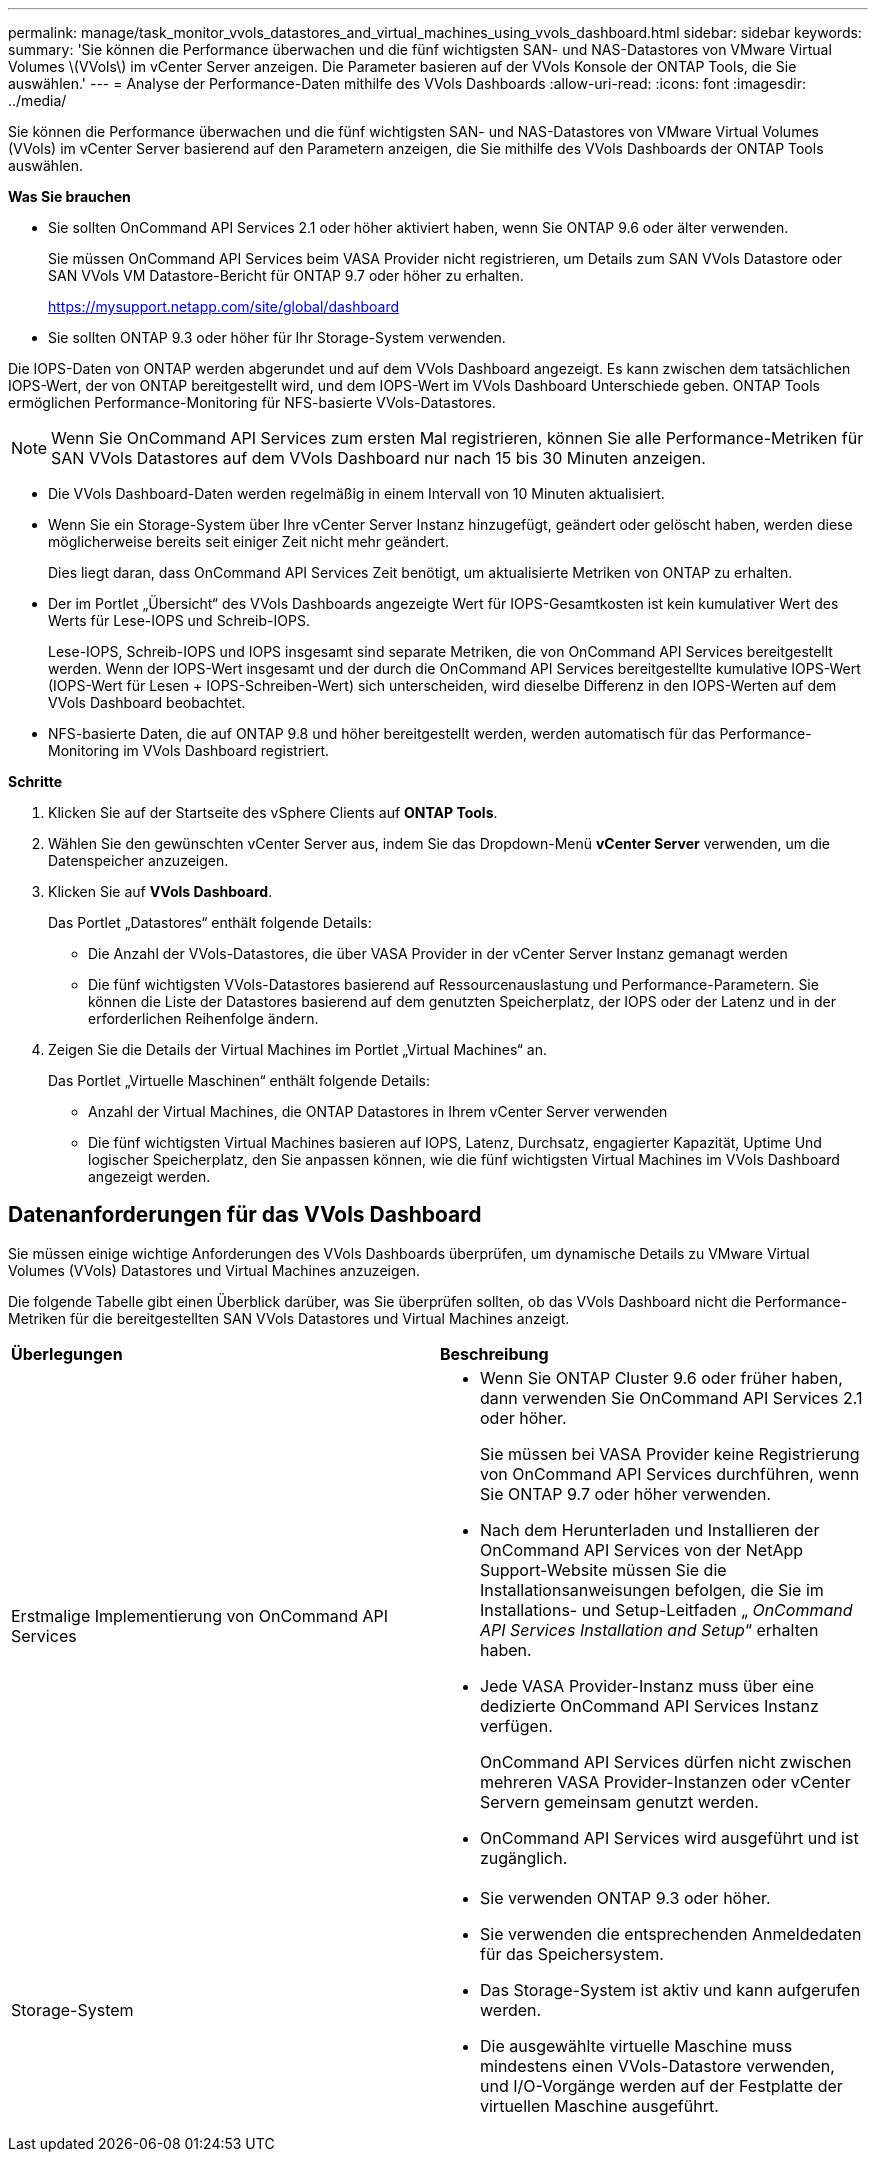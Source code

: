---
permalink: manage/task_monitor_vvols_datastores_and_virtual_machines_using_vvols_dashboard.html 
sidebar: sidebar 
keywords:  
summary: 'Sie können die Performance überwachen und die fünf wichtigsten SAN- und NAS-Datastores von VMware Virtual Volumes \(VVols\) im vCenter Server anzeigen. Die Parameter basieren auf der VVols Konsole der ONTAP Tools, die Sie auswählen.' 
---
= Analyse der Performance-Daten mithilfe des VVols Dashboards
:allow-uri-read: 
:icons: font
:imagesdir: ../media/


[role="lead"]
Sie können die Performance überwachen und die fünf wichtigsten SAN- und NAS-Datastores von VMware Virtual Volumes (VVols) im vCenter Server basierend auf den Parametern anzeigen, die Sie mithilfe des VVols Dashboards der ONTAP Tools auswählen.

*Was Sie brauchen*

* Sie sollten OnCommand API Services 2.1 oder höher aktiviert haben, wenn Sie ONTAP 9.6 oder älter verwenden.
+
Sie müssen OnCommand API Services beim VASA Provider nicht registrieren, um Details zum SAN VVols Datastore oder SAN VVols VM Datastore-Bericht für ONTAP 9.7 oder höher zu erhalten.

+
https://mysupport.netapp.com/site/global/dashboard[]

* Sie sollten ONTAP 9.3 oder höher für Ihr Storage-System verwenden.


Die IOPS-Daten von ONTAP werden abgerundet und auf dem VVols Dashboard angezeigt. Es kann zwischen dem tatsächlichen IOPS-Wert, der von ONTAP bereitgestellt wird, und dem IOPS-Wert im VVols Dashboard Unterschiede geben. ONTAP Tools ermöglichen Performance-Monitoring für NFS-basierte VVols-Datastores.


NOTE: Wenn Sie OnCommand API Services zum ersten Mal registrieren, können Sie alle Performance-Metriken für SAN VVols Datastores auf dem VVols Dashboard nur nach 15 bis 30 Minuten anzeigen.

* Die VVols Dashboard-Daten werden regelmäßig in einem Intervall von 10 Minuten aktualisiert.
* Wenn Sie ein Storage-System über Ihre vCenter Server Instanz hinzugefügt, geändert oder gelöscht haben, werden diese möglicherweise bereits seit einiger Zeit nicht mehr geändert.
+
Dies liegt daran, dass OnCommand API Services Zeit benötigt, um aktualisierte Metriken von ONTAP zu erhalten.

* Der im Portlet „Übersicht“ des VVols Dashboards angezeigte Wert für IOPS-Gesamtkosten ist kein kumulativer Wert des Werts für Lese-IOPS und Schreib-IOPS.
+
Lese-IOPS, Schreib-IOPS und IOPS insgesamt sind separate Metriken, die von OnCommand API Services bereitgestellt werden. Wenn der IOPS-Wert insgesamt und der durch die OnCommand API Services bereitgestellte kumulative IOPS-Wert (IOPS-Wert für Lesen + IOPS-Schreiben-Wert) sich unterscheiden, wird dieselbe Differenz in den IOPS-Werten auf dem VVols Dashboard beobachtet.

* NFS-basierte Daten, die auf ONTAP 9.8 und höher bereitgestellt werden, werden automatisch für das Performance-Monitoring im VVols Dashboard registriert.


*Schritte*

. Klicken Sie auf der Startseite des vSphere Clients auf *ONTAP Tools*.
. Wählen Sie den gewünschten vCenter Server aus, indem Sie das Dropdown-Menü *vCenter Server* verwenden, um die Datenspeicher anzuzeigen.
. Klicken Sie auf *VVols Dashboard*.
+
Das Portlet „Datastores“ enthält folgende Details:

+
** Die Anzahl der VVols-Datastores, die über VASA Provider in der vCenter Server Instanz gemanagt werden
** Die fünf wichtigsten VVols-Datastores basierend auf Ressourcenauslastung und Performance-Parametern. Sie können die Liste der Datastores basierend auf dem genutzten Speicherplatz, der IOPS oder der Latenz und in der erforderlichen Reihenfolge ändern.


. Zeigen Sie die Details der Virtual Machines im Portlet „Virtual Machines“ an.
+
Das Portlet „Virtuelle Maschinen“ enthält folgende Details:

+
** Anzahl der Virtual Machines, die ONTAP Datastores in Ihrem vCenter Server verwenden
** Die fünf wichtigsten Virtual Machines basieren auf IOPS, Latenz, Durchsatz, engagierter Kapazität, Uptime Und logischer Speicherplatz, den Sie anpassen können, wie die fünf wichtigsten Virtual Machines im VVols Dashboard angezeigt werden.






== Datenanforderungen für das VVols Dashboard

Sie müssen einige wichtige Anforderungen des VVols Dashboards überprüfen, um dynamische Details zu VMware Virtual Volumes (VVols) Datastores und Virtual Machines anzuzeigen.

Die folgende Tabelle gibt einen Überblick darüber, was Sie überprüfen sollten, ob das VVols Dashboard nicht die Performance-Metriken für die bereitgestellten SAN VVols Datastores und Virtual Machines anzeigt.

|===


| *Überlegungen* | *Beschreibung* 


 a| 
Erstmalige Implementierung von OnCommand API Services
 a| 
* Wenn Sie ONTAP Cluster 9.6 oder früher haben, dann verwenden Sie OnCommand API Services 2.1 oder höher.
+
Sie müssen bei VASA Provider keine Registrierung von OnCommand API Services durchführen, wenn Sie ONTAP 9.7 oder höher verwenden.

* Nach dem Herunterladen und Installieren der OnCommand API Services von der NetApp Support-Website müssen Sie die Installationsanweisungen befolgen, die Sie im Installations- und Setup-Leitfaden „ _OnCommand API Services Installation and Setup_“ erhalten haben.
* Jede VASA Provider-Instanz muss über eine dedizierte OnCommand API Services Instanz verfügen.
+
OnCommand API Services dürfen nicht zwischen mehreren VASA Provider-Instanzen oder vCenter Servern gemeinsam genutzt werden.

* OnCommand API Services wird ausgeführt und ist zugänglich.




 a| 
Storage-System
 a| 
* Sie verwenden ONTAP 9.3 oder höher.
* Sie verwenden die entsprechenden Anmeldedaten für das Speichersystem.
* Das Storage-System ist aktiv und kann aufgerufen werden.
* Die ausgewählte virtuelle Maschine muss mindestens einen VVols-Datastore verwenden, und I/O-Vorgänge werden auf der Festplatte der virtuellen Maschine ausgeführt.


|===